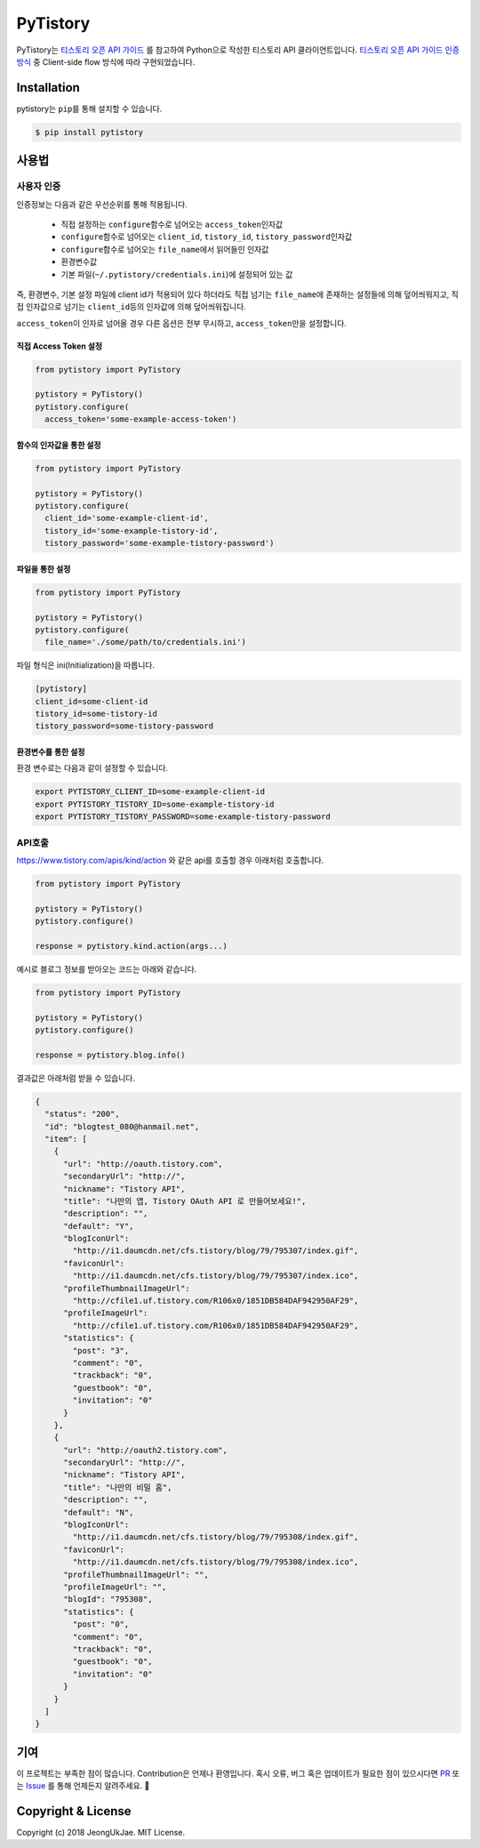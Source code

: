 PyTistory
=========

.. image:: https://circleci.com/gh/JeongUkJae/pytistory.svg?style=shield
  :target: https://circleci.com/gh/JeongUkJae/pytistory
.. image:: https://travis-ci.org/JeongUkJae/pytistory.svg?branch=master
  :target: https://travis-ci.org/JeongUkJae/pytistory
.. image:: https://codecov.io/gh/JeongUkJae/pytistory/branch/master/graph/badge.svg
  :target: https://codecov.io/gh/JeongUkJae/pytistory
.. image:: https://requires.io/github/JeongUkJae/pytistory/requirements.svg?branch=master
  :target: https://requires.io/github/JeongUkJae/pytistory/requirements/?branch=master
.. image:: https://img.shields.io/pypi/v/pytistory.svg
  :target: https://pypi.org/project/pytistory
.. image:: https://img.shields.io/pypi/pyversions/pytistory.svg
  :target: https://pypi.org/project/pytistory
.. image:: https://img.shields.io/pypi/l/pytistory.svg
  :target: https://pypi.org/project/pytistory
.. image:: https://img.shields.io/pypi/status/pytistory.svg
  :target: https://pypi.org/project/pytistory
.. image:: https://readthedocs.org/projects/pytistory/badge/?version=latest
  :target: https://pytistory.readthedocs.io/ko/latest/?badge=latest
  :alt: Documentation Status

PyTistory는 `티스토리 오픈 API 가이드 <http://www.tistory.com/guide/api/index>`_ 를 참고하여 Python으로 작성한 티스토리
API 클라이언트입니다. `티스토리 오픈 API 가이드 인증 방식 <http://www.tistory.com/guide/api/oauth>`_ 중
Client-side flow 방식에 따라 구현되었습니다.

Installation
------------

pytistory는 ``pip``\ 를 통해 설치할 수 있습니다.

.. code-block:: bash

   $ pip install pytistory


사용법
-------

사용자 인증
~~~~~~~~~~~

인증정보는 다음과 같은 우선순위를 통해 적용됩니다.

  - 직접 설정하는 ``configure``\ 함수로 넘어오는 ``access_token``\인자값
  - ``configure``\ 함수로 넘어오는 ``client_id``\, ``tistory_id``\, ``tistory_password``\ 인자값
  - ``configure``\ 함수로 넘어오는 ``file_name``\에서 읽어들인 인자값
  - 환경변수값
  - 기본 파일(``~/.pytistory/credentials.ini``\)에 설정되어 있는 값

즉, 환경변수, 기본 설정 파일에 client id가 적용되어 있다 하더라도 직접 넘기는 ``file_name``\에 존재하는 설정들에 의해 덮어씌워지고,
직접 인자값으로 넘기는 ``client_id``\등의 인자값에 의해 덮어씌워집니다.

``access_token``\이 인자로 넘어올 경우 다른 옵션은 전부 무시하고, ``access_token``\만을 설정합니다.

직접 Access Token 설정
********************************

.. code-block:: python

  from pytistory import PyTistory

  pytistory = PyTistory()
  pytistory.configure(
    access_token='some-example-access-token')

함수의 인자값을 통한 설정
********************************

.. code-block:: python

  from pytistory import PyTistory

  pytistory = PyTistory()
  pytistory.configure(
    client_id='some-example-client-id',
    tistory_id='some-example-tistory-id',
    tistory_password='some-example-tistory-password')

파일을 통한 설정
******************

.. code-block:: python

  from pytistory import PyTistory

  pytistory = PyTistory()
  pytistory.configure(
    file_name='./some/path/to/credentials.ini')

파일 형식은 ini(Initialization)을 따릅니다.

.. code-block:: ini

  [pytistory]
  client_id=some-client-id
  tistory_id=some-tistory-id
  tistory_password=some-tistory-password

환경변수를 통한 설정
**********************

환경 변수로는 다음과 같이 설정할 수 있습니다.

.. code-block:: bash

  export PYTISTORY_CLIENT_ID=some-example-client-id
  export PYTISTORY_TISTORY_ID=some-example-tistory-id
  export PYTISTORY_TISTORY_PASSWORD=some-example-tistory-password

API호출
~~~~~~~~~~~~

https://www.tistory.com/apis/kind/action 와 같은 api를 호출할 경우 아래처럼 호출합니다.

.. code-block:: python

  from pytistory import PyTistory

  pytistory = PyTistory()
  pytistory.configure()

  response = pytistory.kind.action(args...)

예시로 블로그 정보를 받아오는 코드는 아래와 같습니다.

.. code-block:: python

  from pytistory import PyTistory

  pytistory = PyTistory()
  pytistory.configure()

  response = pytistory.blog.info()

결과값은 아래처럼 받을 수 있습니다.

.. code-block:: json

  {
    "status": "200",
    "id": "blogtest_080@hanmail.net",
    "item": [
      {
        "url": "http://oauth.tistory.com",
        "secondaryUrl": "http://",
        "nickname": "Tistory API",
        "title": "나만의 앱, Tistory OAuth API 로 만들어보세요!",
        "description": "",
        "default": "Y",
        "blogIconUrl":
          "http://i1.daumcdn.net/cfs.tistory/blog/79/795307/index.gif",
        "faviconUrl":
          "http://i1.daumcdn.net/cfs.tistory/blog/79/795307/index.ico",
        "profileThumbnailImageUrl":
          "http://cfile1.uf.tistory.com/R106x0/1851DB584DAF942950AF29",
        "profileImageUrl":
          "http://cfile1.uf.tistory.com/R106x0/1851DB584DAF942950AF29",
        "statistics": {
          "post": "3",
          "comment": "0",
          "trackback": "0",
          "guestbook": "0",
          "invitation": "0"
        }
      },
      {
        "url": "http://oauth2.tistory.com",
        "secondaryUrl": "http://",
        "nickname": "Tistory API",
        "title": "나만의 비밀 홈",
        "description": "",
        "default": "N",
        "blogIconUrl":
          "http://i1.daumcdn.net/cfs.tistory/blog/79/795308/index.gif",
        "faviconUrl":
          "http://i1.daumcdn.net/cfs.tistory/blog/79/795308/index.ico",
        "profileThumbnailImageUrl": "",
        "profileImageUrl": "",
        "blogId": "795308",
        "statistics": {
          "post": "0",
          "comment": "0",
          "trackback": "0",
          "guestbook": "0",
          "invitation": "0"
        }
      }
    ]
  }


기여
----

이 프로젝트는 부족한 점이 많습니다. Contribution은 언제나 환영입니다. 혹시 오류, 버그 혹은 업데이트가 필요한 점이 있으시다면
`PR <https://github.com/JeongUkJae/pytistory/pulls>`_ 또는 `Issue <https://github.com/JeongUkJae/pytistory/issues>`_ 를 통해
언제든지 알려주세요. 👏

Copyright & License
-------------------

Copyright (c) 2018 JeongUkJae. MIT License.
